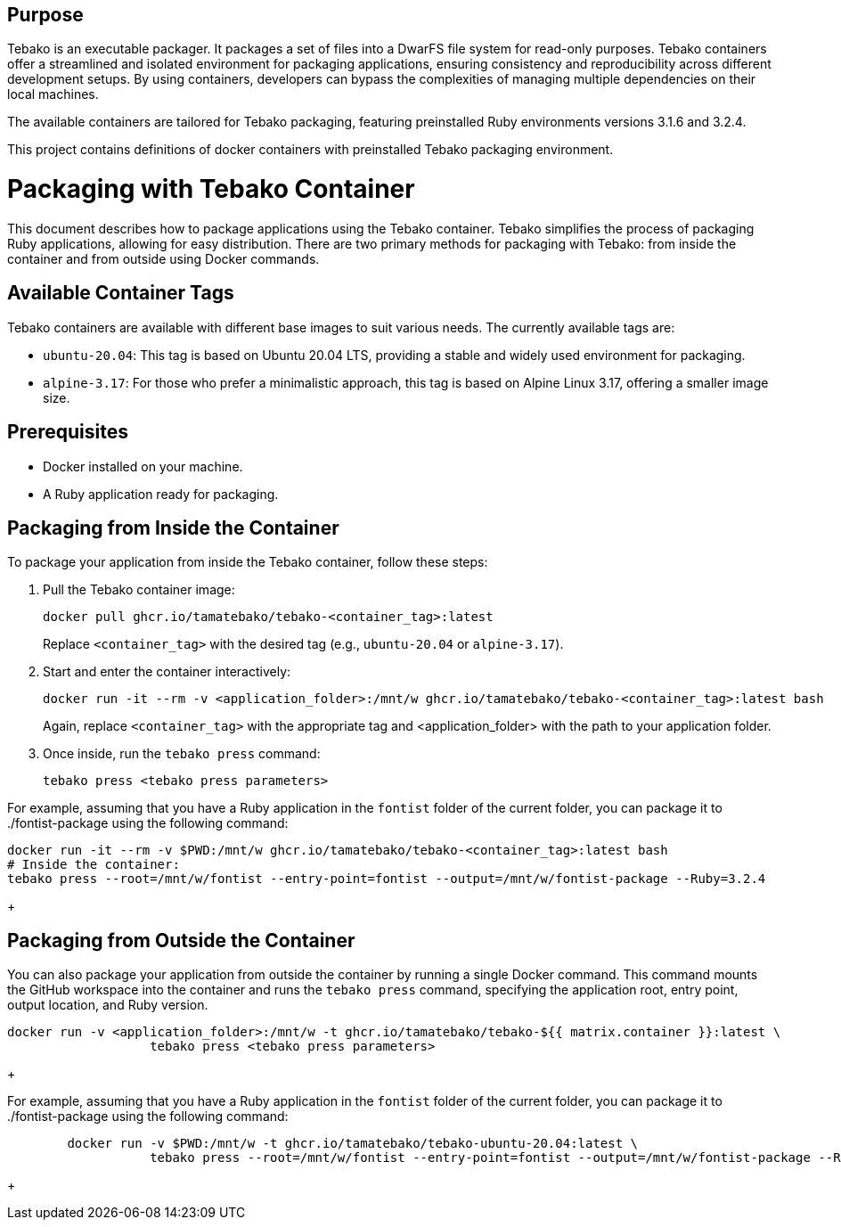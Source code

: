 == Purpose

Tebako is an executable packager. It packages a set of files into a DwarFS file
system for read-only purposes. Tebako containers offer a streamlined and isolated environment for packaging applications,
ensuring consistency and reproducibility across different development setups. By using containers, developers can bypass
the complexities of managing multiple dependencies on their local machines.

The available containers are tailored for Tebako packaging, featuring preinstalled Ruby environments versions 3.1.6 and 3.2.4.

This project contains definitions of docker containers with preinstalled Tebako packaging environment.

= Packaging with Tebako Container

This document describes how to package applications using the Tebako container. Tebako simplifies the process of packaging Ruby applications,
allowing for easy distribution. There are two primary methods for packaging with Tebako: from inside the container and from outside using Docker commands.

== Available Container Tags

Tebako containers are available with different base images to suit various needs. The currently available tags are:

* `ubuntu-20.04`: This tag is based on Ubuntu 20.04 LTS, providing a stable and widely used environment for packaging.
* `alpine-3.17`: For those who prefer a minimalistic approach, this tag is based on Alpine Linux 3.17, offering a smaller image size.

== Prerequisites

* Docker installed on your machine.
* A Ruby application ready for packaging.

== Packaging from Inside the Container

To package your application from inside the Tebako container, follow these steps:

. Pull the Tebako container image:
+
[source,sh]
----
docker pull ghcr.io/tamatebako/tebako-<container_tag>:latest
----
+
Replace `<container_tag>` with the desired tag (e.g., `ubuntu-20.04` or `alpine-3.17`).

. Start and enter the container interactively:
+
[source,sh]
----
docker run -it --rm -v <application_folder>:/mnt/w ghcr.io/tamatebako/tebako-<container_tag>:latest bash
----
+
Again, replace `<container_tag>` with the appropriate tag and <application_folder> with the path to your application folder.

. Once inside, run the `tebako press` command:
+
[source,sh]
----
tebako press <tebako press parameters>
----

For example, assuming that you have a Ruby application in the `fontist` folder of the current folder, you can package it to ./fontist-package using the following command:
[source,sh]
----
docker run -it --rm -v $PWD:/mnt/w ghcr.io/tamatebako/tebako-<container_tag>:latest bash
# Inside the container:
tebako press --root=/mnt/w/fontist --entry-point=fontist --output=/mnt/w/fontist-package --Ruby=3.2.4
----
+

== Packaging from Outside the Container

You can also package your application from outside the container by running a single Docker command.
This command mounts the GitHub workspace into the container and runs the `tebako press` command, specifying the application root, entry point, output location, and Ruby version.

[source,sh]
----
docker run -v <application_folder>:/mnt/w -t ghcr.io/tamatebako/tebako-${{ matrix.container }}:latest \
                   tebako press <tebako press parameters>
----
+

For example, assuming that you have a Ruby application in the `fontist` folder of the current folder, you can package it to ./fontist-package using the following command:
[source,sh]
----
        docker run -v $PWD:/mnt/w -t ghcr.io/tamatebako/tebako-ubuntu-20.04:latest \
                   tebako press --root=/mnt/w/fontist --entry-point=fontist --output=/mnt/w/fontist-package --Ruby=3.2.4
----
+
